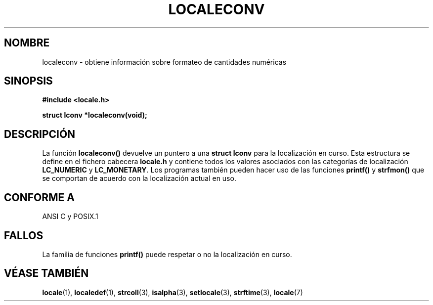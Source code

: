 .\" (c) 1993 by Thomas Koenig (ig25@rz.uni-karlsruhe.de)
.\"
.\" Permission is granted to make and distribute verbatim copies of this
.\" manual provided the copyright notice and this permission notice are
.\" preserved on all copies.
.\"
.\" Permission is granted to copy and distribute modified versions of this
.\" manual under the conditions for verbatim copying, provided that the
.\" entire resulting derived work is distributed under the terms of a
.\" permission notice identical to this one
.\" 
.\" Since the Linux kernel and libraries are constantly changing, this
.\" manual page may be incorrect or out-of-date.  The author(s) assume no
.\" responsibility for errors or omissions, or for damages resulting from
.\" the use of the information contained herein.  The author(s) may not
.\" have taken the same level of care in the production of this manual,
.\" which is licensed free of charge, as they might when working
.\" professionally.
.\" 
.\" Formatted or processed versions of this manual, if unaccompanied by
.\" the source, must acknowledge the copyright and authors of this work.
.\" License.
.\" Modified Sat Jul 24 19:01:20 1993 by Rik Faith (faith@cs.unc.edu)
.\" Translated into Spanish Mon Mar  2 16:24:29 CET 1998 by Gerardo
.\" Aburruzaga García <gerardo.aburruzaga@uca.es>
.\"
.TH LOCALECONV 3  "25 Abril 1993" "GNU" "Manual del Programador de Linux"
.SH NOMBRE
localeconv \- obtiene información sobre formateo de cantidades numéricas
.SH SINOPSIS
.nf
.B #include <locale.h>
.sp
.B struct lconv *localeconv(void);
.fi
.SH DESCRIPCIÓN
La función
.B localeconv()
devuelve un puntero a una
.B struct lconv
para la localización en curso. Esta estructura se define en el fichero
cabecera
.B locale.h
y contiene todos los valores asociados con las categorías de localización
.B LC_NUMERIC
y
.BR LC_MONETARY .
Los programas también pueden hacer uso de las funciones
.B printf()
y
.B strfmon()
que se comportan de acuerdo con la localización actual en uso.
.SH "CONFORME A"
ANSI C y POSIX.1
.SH FALLOS
La familia de funciones
.B printf()
puede respetar o no la localización en curso.
.SH "VÉASE TAMBIÉN"
.BR locale "(1), " localedef "(1), " strcoll "(3), " isalpha (3),
.BR setlocale "(3), " strftime "(3), " locale (7)
